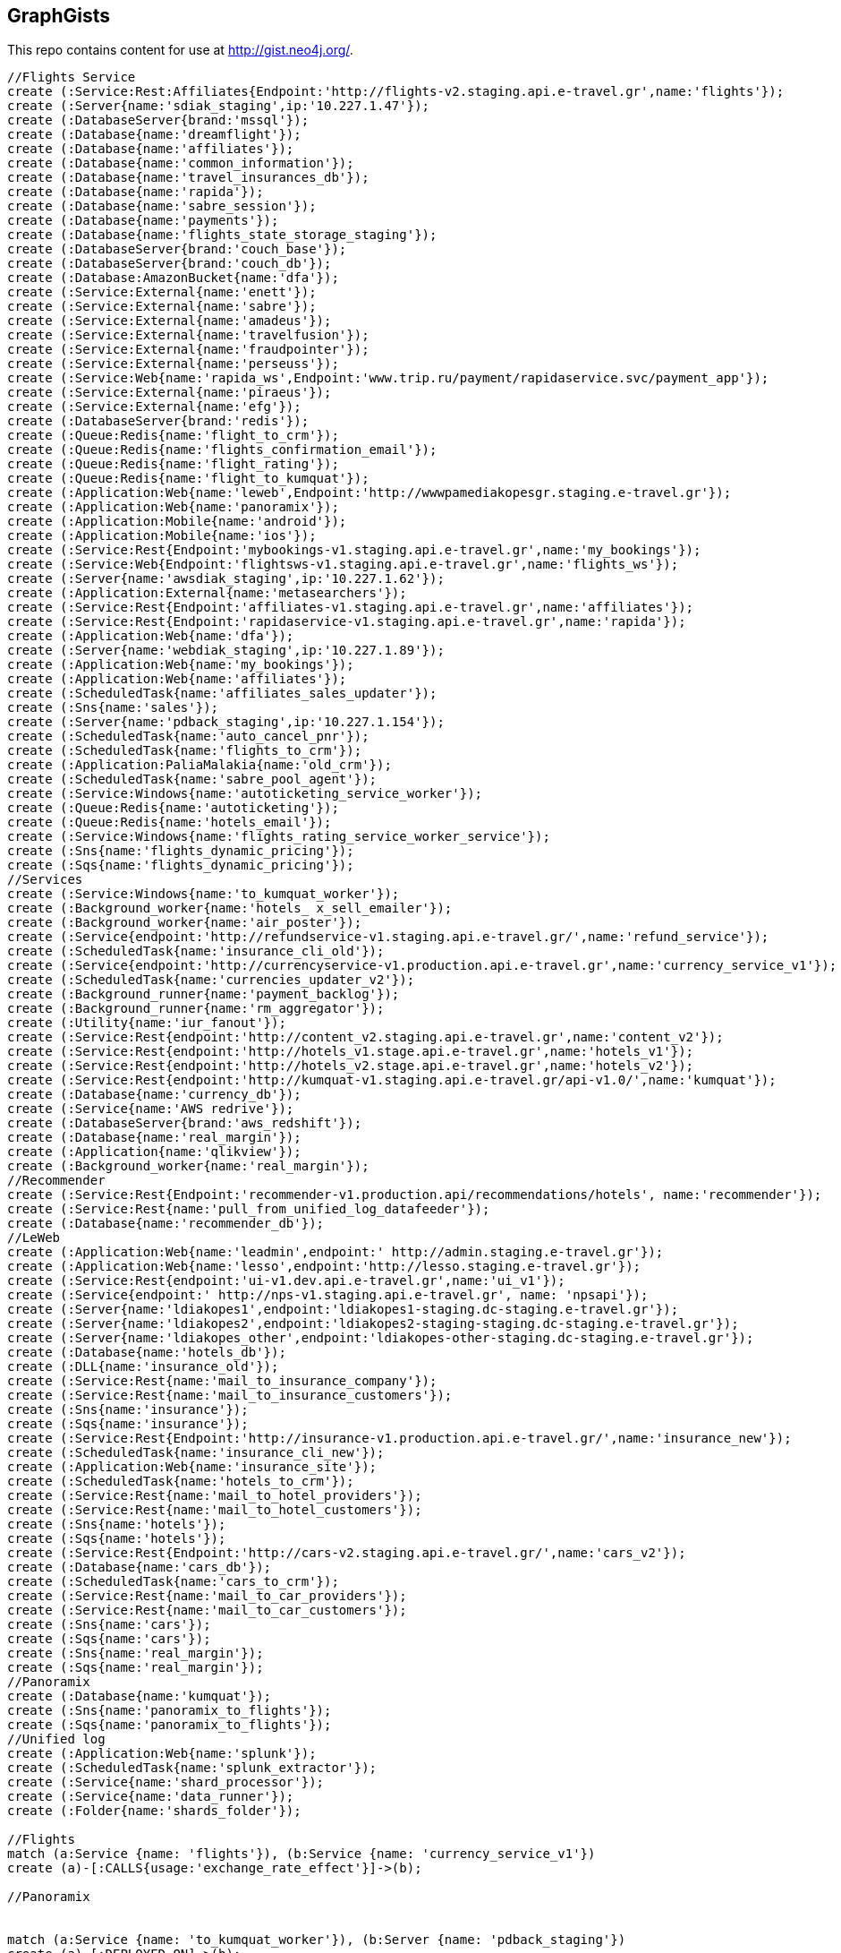 == GraphGists

This repo contains content for use at http://gist.neo4j.org/.


//hide
[source,cypher]
----
//Flights Service
create (:Service:Rest:Affiliates{Endpoint:'http://flights-v2.staging.api.e-travel.gr',name:'flights'});
create (:Server{name:'sdiak_staging',ip:'10.227.1.47'});
create (:DatabaseServer{brand:'mssql'});
create (:Database{name:'dreamflight'});
create (:Database{name:'affiliates'});
create (:Database{name:'common_information'});
create (:Database{name:'travel_insurances_db'});
create (:Database{name:'rapida'});
create (:Database{name:'sabre_session'});
create (:Database{name:'payments'});
create (:Database{name:'flights_state_storage_staging'});
create (:DatabaseServer{brand:'couch_base'});
create (:DatabaseServer{brand:'couch_db'});
create (:Database:AmazonBucket{name:'dfa'});
create (:Service:External{name:'enett'});
create (:Service:External{name:'sabre'});
create (:Service:External{name:'amadeus'});
create (:Service:External{name:'travelfusion'});
create (:Service:External{name:'fraudpointer'});
create (:Service:External{name:'perseuss'});
create (:Service:Web{name:'rapida_ws',Endpoint:'www.trip.ru/payment/rapidaservice.svc/payment_app'});
create (:Service:External{name:'piraeus'});
create (:Service:External{name:'efg'});
create (:DatabaseServer{brand:'redis'});
create (:Queue:Redis{name:'flight_to_crm'});
create (:Queue:Redis{name:'flights_confirmation_email'});
create (:Queue:Redis{name:'flight_rating'});
create (:Queue:Redis{name:'flight_to_kumquat'});
create (:Application:Web{name:'leweb',Endpoint:'http://wwwpamediakopesgr.staging.e-travel.gr'});
create (:Application:Web{name:'panoramix'});
create (:Application:Mobile{name:'android'});
create (:Application:Mobile{name:'ios'});
create (:Service:Rest{Endpoint:'mybookings-v1.staging.api.e-travel.gr',name:'my_bookings'});
create (:Service:Web{Endpoint:'flightsws-v1.staging.api.e-travel.gr',name:'flights_ws'});
create (:Server{name:'awsdiak_staging',ip:'10.227.1.62'});
create (:Application:External{name:'metasearchers'});
create (:Service:Rest{Endpoint:'affiliates-v1.staging.api.e-travel.gr',name:'affiliates'});
create (:Service:Rest{Endpoint:'rapidaservice-v1.staging.api.e-travel.gr',name:'rapida'});
create (:Application:Web{name:'dfa'});
create (:Server{name:'webdiak_staging',ip:'10.227.1.89'});
create (:Application:Web{name:'my_bookings'});
create (:Application:Web{name:'affiliates'});
create (:ScheduledTask{name:'affiliates_sales_updater'});
create (:Sns{name:'sales'});
create (:Server{name:'pdback_staging',ip:'10.227.1.154'});
create (:ScheduledTask{name:'auto_cancel_pnr'});
create (:ScheduledTask{name:'flights_to_crm'});
create (:Application:PaliaMalakia{name:'old_crm'});
create (:ScheduledTask{name:'sabre_pool_agent'});
create (:Service:Windows{name:'autoticketing_service_worker'});
create (:Queue:Redis{name:'autoticketing'});
create (:Queue:Redis{name:'hotels_email'});
create (:Service:Windows{name:'flights_rating_service_worker_service'});
create (:Sns{name:'flights_dynamic_pricing'});
create (:Sqs{name:'flights_dynamic_pricing'});
//Services
create (:Service:Windows{name:'to_kumquat_worker'});
create (:Background_worker{name:'hotels_ x_sell_emailer'});
create (:Background_worker{name:'air_poster'});
create (:Service{endpoint:'http://refundservice-v1.staging.api.e-travel.gr/',name:'refund_service'});
create (:ScheduledTask{name:'insurance_cli_old'});
create (:Service{endpoint:'http://currencyservice-v1.production.api.e-travel.gr',name:'currency_service_v1'});
create (:ScheduledTask{name:'currencies_updater_v2'});
create (:Background_runner{name:'payment_backlog'});
create (:Background_runner{name:'rm_aggregator'});
create (:Utility{name:'iur_fanout'});
create (:Service:Rest{endpoint:'http://content_v2.staging.api.e-travel.gr',name:'content_v2'});
create (:Service:Rest{endpoint:'http://hotels_v1.stage.api.e-travel.gr',name:'hotels_v1'});
create (:Service:Rest{endpoint:'http://hotels_v2.stage.api.e-travel.gr',name:'hotels_v2'});
create (:Service:Rest{endpoint:'http://kumquat-v1.staging.api.e-travel.gr/api-v1.0/',name:'kumquat'});
create (:Database{name:'currency_db'});
create (:Service{name:'AWS redrive'});
create (:DatabaseServer{brand:'aws_redshift'});
create (:Database{name:'real_margin'});
create (:Application{name:'qlikview'});
create (:Background_worker{name:'real_margin'});
//Recommender
create (:Service:Rest{Endpoint:'recommender-v1.production.api/recommendations/hotels', name:'recommender'});
create (:Service:Rest{name:'pull_from_unified_log_datafeeder'});
create (:Database{name:'recommender_db'});
//LeWeb
create (:Application:Web{name:'leadmin',endpoint:' http://admin.staging.e-travel.gr'});
create (:Application:Web{name:'lesso',endpoint:'http://lesso.staging.e-travel.gr'});
create (:Service:Rest{endpoint:'ui-v1.dev.api.e-travel.gr',name:'ui_v1'});
create (:Service{endpoint:' http://nps-v1.staging.api.e-travel.gr', name: 'npsapi'});
create (:Server{name:'ldiakopes1',endpoint:'ldiakopes1-staging.dc-staging.e-travel.gr'});
create (:Server{name:'ldiakopes2',endpoint:'ldiakopes2-staging-staging.dc-staging.e-travel.gr'});
create (:Server{name:'ldiakopes_other',endpoint:'ldiakopes-other-staging.dc-staging.e-travel.gr'});
create (:Database{name:'hotels_db'});
create (:DLL{name:'insurance_old'});
create (:Service:Rest{name:'mail_to_insurance_company'});
create (:Service:Rest{name:'mail_to_insurance_customers'});
create (:Sns{name:'insurance'});
create (:Sqs{name:'insurance'});
create (:Service:Rest{Endpoint:'http://insurance-v1.production.api.e-travel.gr/',name:'insurance_new'});
create (:ScheduledTask{name:'insurance_cli_new'});
create (:Application:Web{name:'insurance_site'});
create (:ScheduledTask{name:'hotels_to_crm'});
create (:Service:Rest{name:'mail_to_hotel_providers'});
create (:Service:Rest{name:'mail_to_hotel_customers'});
create (:Sns{name:'hotels'});
create (:Sqs{name:'hotels'});
create (:Service:Rest{Endpoint:'http://cars-v2.staging.api.e-travel.gr/',name:'cars_v2'});
create (:Database{name:'cars_db'});
create (:ScheduledTask{name:'cars_to_crm'});
create (:Service:Rest{name:'mail_to_car_providers'});
create (:Service:Rest{name:'mail_to_car_customers'});
create (:Sns{name:'cars'});
create (:Sqs{name:'cars'});
create (:Sns{name:'real_margin'});
create (:Sqs{name:'real_margin'});
//Panoramix
create (:Database{name:'kumquat'});
create (:Sns{name:'panoramix_to_flights'});
create (:Sqs{name:'panoramix_to_flights'});
//Unified log
create (:Application:Web{name:'splunk'});
create (:ScheduledTask{name:'splunk_extractor'});
create (:Service{name:'shard_processor'});
create (:Service{name:'data_runner'}); 
create (:Folder{name:'shards_folder'});

//Flights
match (a:Service {name: 'flights'}), (b:Service {name: 'currency_service_v1'})
create (a)-[:CALLS{usage:'exchange_rate_effect'}]->(b);

//Panoramix


match (a:Service {name: 'to_kumquat_worker'}), (b:Server {name: 'pdback_staging'})
create (a)-[:DEPLOYED_ON]->(b);

match (a:Service {name: 'to_kumquat_worker'}), (b:Queue {name: 'flight_to_kumquat'})
create (a)-[:READS_FROM]->(b);

match (a:Service {name: 'to_kumquat_worker'}), (b:Service {name: 'kumquat'})
create (a)-[:CALLS]->(b);

match (a:DatabaseServer {brand: 'redis'}), (b:Queue {name: 'hotels_email'})
create (a)-[:HOSTS]->(b);

match (a:Service {name: 'flights_rating_service_worker_service'}), (b:Server {name: 'pdback_staging'})
create (a)-[:DEPLOYED_ON]->(b);

match (a:Service {name: 'flights_rating_service_worker_service'}), (b:Queue {name: 'flight_rating'})
create (a)-[:READS_FROM]->(b);

match (a:Service {name: 'autoticketing_service_worker'}), (b:Server {name: 'pdback_staging'})
create (a)-[:DEPLOYED_ON]->(b);

match (a:Service {name: 'autoticketing_service_worker'}), (b:Queue {name: 'autoticketing'})
create (a)-[:READS_FROM]->(b);

match (a:Service {name: 'autoticketing_service_worker'}), (b:Service {name: 'amadeus'})
create (a)-[:CALLS]->(b);

match (a:Service {name: 'autoticketing_service_worker'}), (b:Service {name: 'sabre'})
create (a)-[:CALLS]->(b);

match (a:Queue {name: 'autoticketing'}), (b:Queue {name: 'flight_to_crm'})
create (a)-[:STORES_IN]->(b);

match (a:Service {name: 'flights'}), (b:Queue {name: 'autoticketing'})
create (a)-[:STORES_IN]->(b);

match (a:DatabaseServer {brand: 'redis'}), (b:Queue {name: 'autoticketing'})
create (a)-[:HOSTS]->(b);

match (a:ScheduledTask {name: 'sabre_pool_agent'}), (b:Server {name: 'pdback_staging'})
create (a)-[:DEPLOYED_ON]->(b);

match (a:ScheduledTask {name: 'sabre_pool_agent'}), (b:Database {name: 'sabre_session'})
create (a)-[:CLEAN]->(b);

match (a:ScheduledTask {name: 'flights_to_crm'}), (b:Server {name: 'pdback_staging'})
create (a)-[:DEPLOYED_ON]->(b);

match (a:ScheduledTask {name: 'flights_to_crm'}), (b:Application {name: 'old_crm'})
create (a)-[:STORES_IN]->(b);

match (a:ScheduledTask {name: 'flights_to_crm'}), (b:Queue {name: 'flight_to_crm'})
create (a)-[:READS_FROM]->(b);

match (a:ScheduledTask {name: 'auto_cancel_pnr'}), (b:Server {name: 'pdback_staging'})
create (a)-[:DEPLOYED_ON]->(b);

match (a:ScheduledTask {name: 'auto_cancel_pnr'}), (b:Service {name: 'sabre'})
create (a)-[:CALLS]->(b);

match (a:ScheduledTask {name: 'auto_cancel_pnr'}), (b:Database {name: 'dreamflight'})
create (a)-[:READS_FROM]->(b);

match (a:Application {name: 'dfa'}), (b:Server {name: 'webdiak_staging'})
create (a)-[:DEPLOYED_ON]->(b);

match (a:Application {name: 'dfa'}), (b:Database {name: 'dfa'})
create (a)-[:STORES_IN]->(b);

match (a:Service {name: 'flights'}), (b:Service {name: 'rapida'})
create (a)-[:CALLS]->(b);

match (a:Service {name: 'rapida'}), (b:Server {name: 'sdiak_staging'})
create (a)-[:DEPLOYED_ON]->(b);

match (a:Application {name: 'metasearchers'}) , (b:Service {name: 'flights_ws'})
create (a)-[:CALLED_BY]->(b);

match (a:Service {name: 'flights_ws'}), (b:Service {name: 'Anadeus'})
create (a)-[:CALLS]->(b);

match (a:Service {name: 'flights_ws'}), (b:Service {name: 'sabre'})
create (a)-[:CALLS]->(b);

match (a:Service {name: 'flights_ws'}), (b:Database {name: 'dfa'})
create (a)-[:RETRIEVES_FROM]->(b);

match (a:Service {name: 'flights_ws'}), (b:Database {name: 'dreamflight'})
create (a)-[:STORES_IN]->(b);

match (a:Service {name: 'flights_ws'}), (b:Database {name: 'flights_state_storage_staging'})
create (a)-[:STORES_IN]->(b);

match (a:Service {name: 'flights_ws'}), (b:Database {name: 'common_information'})
create (a)-[:STORES_IN]->(b);

match (a:Service {name: 'flights_ws'}), (b:Database {name: 'sabre_session'})
create (a)-[:STORES_IN]->(b);

match (a:Service {name: 'flights_ws'}), (b:Database {name: 'affiliates'})
create (a)-[:READS_FROM]->(b);

match (a:Service {name: 'flights_ws'}), (b:Server {name: 'awsdiak_staging'})
create (a)-[:DEPLOYED_ON]->(b);

match (a:Service {name: 'flights'}), (b:Server {name: 'sdiak_staging'})
create (a)-[:DEPLOYED_ON]->(b);

match (a:Service {name: 'affiliates'}), (b:Server {name: 'sdiak_staging'})
create (a)-[:DEPLOYED_ON]->(b);

match (a:Service {name: 'my_bookings'}), (b:Server {name: 'sdiak_staging'})
create (a)-[:DEPLOYED_ON]->(b);

match (a:DatabaseServer {brand: 'mssql'}), (b:Database {name: 'dreamflight'})
create (a)-[:HOSTS]->(b);

match (a:DatabaseServer {brand: 'mssql'}), (b:Database {name: 'affiliates'})
create (a)-[:HOSTS]->(b);

match (a:DatabaseServer {brand: 'mssql'}), (b:Database {name: 'common_information'})
create (a)-[:HOSTS]->(b);

match (a:DatabaseServer {brand: 'mssql'}), (b:Database {name: 'travel_insurances_db'})
create (a)-[:HOSTS]->(b);

match (a:DatabaseServer {brand: 'mssql'}), (b:Database {name: 'rapida'})
create (a)-[:HOSTS]->(b);

match (a:DatabaseServer {brand: 'mssql'}), (b:Database {name: 'sabre_session'})
create (a)-[:HOSTS]->(b);

match (a:DatabaseServer {brand: 'mssql'}), (b:Database {name: 'payments'})
create (a)-[:HOSTS]->(b);

match (a:DatabaseServer {brand: 'couch_base'}), (b:Database {name: 'flights_state_storage_staging'})
create (a)-[:HOSTS]->(b);

match (a:DatabaseServer {brand: 'redis'}), (b:Queue {name: 'flight_to_crm'})
create (a)-[:HOSTS]->(b);

match (a:DatabaseServer {brand: 'redis'}), (b:Queue {name: 'flights_confirmation_email'})
create (a)-[:HOSTS]->(b);

match (a:DatabaseServer {brand: 'redis'}), (b:Queue {name: 'flight_rating'})
create (a)-[:HOSTS]->(b);

match (a:DatabaseServer {brand: 'redis'}), (b:Queue {name: 'flight_to_kumquat'})
create (a)-[:HOSTS]->(b);

match (a:Service {name: 'flights'}), (b:Database {name: 'dreamflight'})
create (a)-[:STORES_IN]->(b);

match (a:Service {name: 'flights'}), (b:Database {name: 'dreamflight'})
create (a)-[:RETRIEVES_FROM{name: 'exchange_rates'}]->(b);

match (a:Service {name: 'flights_ws'}), (b:Database {name: 'dreamflight'})
create (a)-[:RETRIEVES_FROM{name: 'exchange_rates'}]->(b);

match (a:Service {name: 'flights'}), (b:Database {name: 'affiliates'})
create (a)-[:STORES_IN]->(b);

match (a:Service {name: 'flights'}), (b:Database {name: 'affiliates'})
create (a)-[:READS_FROM]->(b);

match (a:Service {name: 'flights'}), (b:Database {name: 'common_information'})
create (a)-[:STORES_IN]->(b);

match (a:Service {name: 'flights'}), (b:Database {name: 'travel_insurances_db'})
create (a)-[:STORES_IN]->(b);

match (a:Service {name: 'flights'}), (b:Database {name: 'rapida'})
create (a)-[:STORES_IN]->(b);

match (a:Service {name: 'flights'}), (b:Database {name: 'sabre_session'})
create (a)-[:STORES_IN]->(b);

match (a:Service {name: 'flights'}), (b:Database {name: 'payments'})
create (a)-[:STORES_IN]->(b);

match (a:Service {name: 'flights'}), (b:Database {name: 'flights_state_storage_staging'})
create (a)-[:STORES_IN]->(b);

match (a:Service {name: 'flights'}), (b:DatabaseServer {brand: 'couch_db'})
create (a)-[:STORES_IN]->(b);

match (a:Service {name: 'flights'}), (b:Database {name: 'dfa'})
create (a)-[:RETRIEVES_FROM]->(b);

match (a:Service {name: 'flights'}), (b:Queue {name: 'flight_to_crm'})
create (a)-[:STORES_IN]->(b);

match (a:Service {name: 'flights'}), (b:Queue {name: 'flights_confirmation_email'})
create (a)-[:STORES_IN]->(b);

match (a:Service {name: 'flights'}), (b:Queue {name: 'flight_rating'})
create (a)-[:STORES_IN]->(b);

match (a:Service {name: 'flights'}), (b:Queue {name: 'flight_to_kumquat'})
create (a)-[:STORES_IN]->(b);


match (a:Service {name: 'flights'}), (b:Service {name: 'enett'})
create (a)-[:CALLS]->(b);

match (a:Service {name: 'flights'}), (b:Service {name: 'sabre'})
create (a)-[:CALLS]->(b);

match (a:Service {name: 'flights'}), (b:Service {name: 'amadeus'})
create (a)-[:CALLS]->(b);

match (a:Service {name: 'flights'}), (b:Service {name: 'travelfusion'})
create (a)-[:CALLS]->(b);

match (a:Service {name: 'flights'}), (b:Service {name: 'fraudpointer'})
create (a)-[:CALLS]->(b);

match (a:Service {name: 'flights'}), (b:Service {name: 'perseuss'})
create (a)-[:CALLS]->(b);

match (a:Service {name: 'flights'}), (b:Service {name: 'efg'})
create (a)-[:CALLS]->(b);

match (a:Service {name: 'flights'}), (b:Service {name: 'rapida_ws'})
create (a)-[:CALLS]->(b);

match (a:Service {name: 'flights'}), (b:Service {name: 'piraeus'})
create (a)-[:CALLS]->(b);

match (a:Application {name: 'leweb'}) , (b:Service {name: 'flights'})
create (a)-[:CALLS]->(b);

match (a:Application {name: 'panoramix'}) , (b:Service {name: 'flights'})
create (a)-[:CALLS]->(b);

match (a:Application {name: 'my_bookings'}) , (b:Service {name: 'flights'})
create (a)-[:CALLS]->(b);

match (a:Application {name: 'android'}) , (b:Service {name: 'flights'})
create (a)-[:CALLS]->(b);

match (a:Application {name: 'ios'}) , (b:Service {name: 'flights'})
create (a)-[:CALLS]->(b);


//Services

//Recommender
match (a:Service{name:'hotels_v2'}), (b:Database{name:'hotels_db'})
create (a)-[:STORES_IN{endpoint:'hotels-v2.production.api/recommendations'}]->(b);

match (a:Service{name:'hotels_v2'}), (b:Service{name:'recommender'})
create (a)-[:CALLS{endpoint:'recommender-v1.production.api/recommendations/hotels'}]->(b);

match (a:Service{name:'recommender'}), (b:Service{name:'pull_from_unified_log_datafeeder'})
create (a)-[:CALLS]->(b);

match (a:Service{name:'pull_from_unified_log_datafeeder'}), (b:Database{name:'recommender_db'})
create (a)-[:STORES_IN]->(b);

match (a:Service{name:'pull_from_unified_log_datafeeder'}), (b:Database{name:'recommender_db'})
create (a)-[:RETRIEVES_FROM]->(b);

match (a:Service{name:'pull_from_unified_log_datafeeder'}), (b:Database{name:'hotels_db'})
create (a)-[:SENDS_TO]->(b);

match (a:Service{name:'pull_from_unified_log_datafeeder'}), (b:Database{name:'hotels_db'})
create (a)-[:RETRIEVES_FROM]->(b);

match (a:ScheduledTask {name: 'affiliates_sales_updater'}), (b:Server {name: 'pdback_staging'})
create (a)-[:DEPLOYED_ON]->(b);

match (a:Service {name: 'hotels_v2'}), (b:Server {name: 'sdiak_staging'})
create (a)-[:DEPLOYED_ON]->(b);

match (a:Service {name: 'hotels_v1'}), (b:Server {name: 'sdiak_staging'})
create (a)-[:DEPLOYED_ON]->(b);

match (a:Background_worker {name: 'hotels_ x_sell_emailer'}), (b:Server {name: 'pdback_staging'})
create (a)-[:DEPLOYED_ON]->(b);

match (a:ScheduledTask {name: 'affiliates_sales_updater'}), (b:Sns {name: 'sales'})
create (a)-[:READS_FROM]->(b);

match (a:ScheduledTask {name: 'affiliates_sales_updater'}), (b:Database {name: 'affiliates'})
create (a)-[:STORES_IN]->(b);

match (a:Application {name: 'affiliates'}), (b:Server {name: 'webdiak_staging'})
create (a)-[:DEPLOYED_ON]->(b);

match (a:Application {name: 'affiliates'}), (b:Database {name: 'affiliates'})
create (a)-[:STORES_IN]->(b);

match (a:Application {name: 'my_bookings'}), (b:Server {name: 'webdiak_staging'})
create (a)-[:DEPLOYED_ON]->(b);


match (a:Service {name: 'affiliates'}), (b:Database {name: 'affiliates'})
create (a)-[:STORES_IN]->(b);

match (a:Application{name:'panoramix'}), (b:Service{name:'refund_service'})
create (a)-[:CALLS{endpoint:'http://refundservice-v1.production.api.e-travel.gr/refund?format=json',name:'refund_transaction'}]->(b);

match (a:Application{name:'panoramix'}), (b:Service{name:'my_bookings'})
create (a)-[:CALLS{endpoint:'http://mybookings-v1.production.api.e-travel.gr/payments',name:'extra_payment'}]->(b);

match (a:Application{name:'panoramix'}), (b:Service{name:'flights'})
create (a)-[:CALLS{endpoint:'http://flights-v1.production.api.e-travel.gr/RequestTicketing',name:'issue_ticket'}]->(b);

match (a:Application{name:'panoramix'}), (b:Service{name:'flights'})
create (a)-[:CALLS{endpoint:'http://flights-v1.staging.api.e-travel.gr/VoidTicket',name:'void_ticket'}]->(b);

match (a:Application{name:'panoramix'}), (b:Service{name:'flights'})
create (a)-[:CALLS{endpoint:'http://flights-v1.staging.api.e-travel.gr/CancelPnr',name:'cancel_pnr'}]->(b);

match (a:Application{name:'panoramix'}), (b:Service{name:'flights'})
create (a)-[:CALLS{endpoint:'http://flights-v2.production.api.e-travel.gr/QmonitorCustomerAnswer',name:'schedule_changes_customer_response'}]->(b);


match (a:Application{name:'panoramix'}), (b:Service{name:'ui_v1'})
create (a)-[:CALLS{endpoint:'ui-v1.dev.api.e-travel.gr/api/my/notifications/new/sample.mail',name:'case_email_templates'}]->(b);

match (a:Application{name:'panoramix'}), (b:Service{name:'ui_v1'})
create (a)-[:CALLS{endpoint:'ui-v1.dev.api.e-travel.gr/api/my/flights_price_alerts.mail',name:'price_alerts_email_template'}]->(b);

match (a:Application{name:'panoramix'}), (b:Service{name:'ui_v1'})
create (a)-[:CALLS{endpoint:'ui-v1.dev.api.e-travel.gr/api/my/verifications/new.mail',name:'email_verficiation_template'}]->(b);

match (a:Application{name:'panoramix'}), (b:Service{name:'ui_v1'})
create (a)-[:CALLS{endpoint:'ui-v1.dev.api.e-travel.gr/api/my/registrations/new.mail',name:'registration_email_template'}]->(b);

match (a:Application{name:'panoramix'}), (b:Service{name:'ui_v1'})
create (a)-[:CALLS{endpoint:'ui-v1.dev.api.e-travel.gr/api/my/password/new.mail',name:'reset_password_email_template'}]->(b);

match (a:Application{name:'panoramix'}), (b:Service{name:'ui_v1'})
create (a)-[:CALLS{endpoint:'ui-v1.dev.api.e-travel.gr/api/my/flight_reservations/:reservation_id.mail',name:'one_communication_email'}]->(b);

match (a:Application{name:'panoramix'}), (b:Service{name:'ui_v1'})
create (a)-[:CALLS{endpoint:'ui-v1.dev.api.e-travel.gr/api/my/invoices/:invoice_id.mail',name:'invoice_email'}]->(b);

match (a:Background_worker{name:'hotels_ x_sell_emailer'}), (b:Queue{name:'hotels_email'})
create (a)-[:RETRIEVES_FROM{name:'hotels_x_sell_email'}]->(b);

match (a:Background_worker{name:'hotels_ x_sell_emailer'}), (b:Service{name:'flights'})
create (a)-[:CALLS{endpoint:'flights-v2.staging.api.e-travel.gr',name:'hotels_x_sell_email'}]->(b);

match (a:Background_worker{name:'hotels_ x_sell_emailer'}), (b:Service{name:'ui_v1'})
create (a)-[:CALLS{endpoint:'ui-v1.dev.api.e-travel.gr/api/flights/reservations/:reservation_id/cross_selling.mail',name:'hotels_x_sell_email'}]->(b);

match (a:Service{name:'ui_v1'}), (b:Service{name:'hotels_v2'})
create (a)-[:CALLS{name:'hotels_x_sell_email'}]->(b);

match (a:Service{name:'currency_service_v1'}), (b:Database{name:'currency_db'})
create (a)-[:STORES_IN]->(b);

match (a:ScheduledTask{name:'currencies_updater_v2'}), (b:Database{name:'dreamflight'})
create (a)-[:STORES_IN{name:'exchange_rates'}]->(b);

match (a:ScheduledTask{name:'currencies_updater_v2'}), (b:Service{name:'currency_service_v1'})
create (a)-[:CALLS]->(b);

match (a:ScheduledTask{name:'currencies_updater_v2'}), (b:Database{name:'currency_db'})
create (a)-[:RETRIEVES_FROM{name:'exchange_rates'}]->(b);

match (a:Background_runner{name:'payment_backlog'}), (b:Database{name:'common_information'})
create (a)-[:READS_FROM]->(b);




match (a:Service{name:'content_v2'}), (b:Application{name:'leweb'})
create (a)-[:CALLED_BY]->(b);

match (a:Application {name:'leweb'}), (b:Service {name:'hotels_v2'})
create (a)-[:CALLS]->(b);

match (a:Service{name:'hotels_v2'}), (b:Database{name:'hotels_db'})
create (a)-[:READS_FROM]->(b);

match (a:Service{name:'hotels_v2'}), (b:DatabaseServer{brand:'couch_db'})
create (a)-[:CALLS]->(b);

match (a:Service{name:'flights'}), (b:DLL{name:'insurance_old'})
create (a)-[:CALLS]->(b);

match (a:DLL{name:'insurance_old'}), (b:Database{name:'travel_insurances_db'})
create (a)-[:STORES_IN]->(b);

match (a:ScheduledTask{name:'insurance_cli_old'}), (b:Database{name:'travel_insurances_db'})
create (a)-[:READS_FROM]->(b);

match (a:ScheduledTask{name:'insurance_cli_old'}), (b:Application{name:'old_crm'})
create (a)-[:SENDS_TO]->(b);

match (a:ScheduledTask{name:'insurance_cli_old'}), (b:Service{name:'mail_to_insurance_company'})
create (a)-[:SENDS_TO]->(b);

match (a:ScheduledTask{name:'insurance_cli_old'}), (b:Service{name:'mail_to_customers'})
create (a)-[:SENDS_TO]->(b);

match (a:ScheduledTask{name:'insurance_cli_old'}), (b:Sns{name:'insurance'})
create (a)-[:SENDS_TO]->(b);

match (a:Sns{name:'insurance'}), (b:Sqs{name:'insurance'})
create (a)-[:SENDS_TO]->(b);

match (a:Service{name:'AWS redrive'}), (b:Sqs{name:'insurance'})
create (a)-[:READS_FROM]->(b);

match (a:Service{name:'AWS redrive'}), (b:Service{name:'kumquat'})
create (a)-[:SENDS_TO]->(b);

match (a:Application{name:'android'}), (b:Service{name:'insurance_new'})
create (a)-[:CALLS]->(b);

match (a:Application{name:'ios'}), (b:Service{name:'insurance_new'})
create (a)-[:CALLS]->(b);

match (a:Service{name:'insurance_new'}), (b:Database{name:'travel_insurances_db'})
create (a)-[:STORES_IN]->(b);

match (a:ScheduledTask{name:'insurance_cli_new'}), (b:Database{name:'travel_insurances_db'})
create (a)-[:READS_FROM]->(b);

match (a:ScheduledTask{name:'insurance_cli_new'}), (b:Application{name:'old_crm'})
create (a)-[:SENDS_TO]->(b);

match (a:ScheduledTask{name:'insurance_cli_new'}), (b:Service{name:'mail_to_insurance_company'})
create (a)-[:SENDS_TO]->(b);

match (a:ScheduledTask{name:'insurance_cli_new'}), (b:Service{name:'mail_to_insurance_customers'})
create (a)-[:SENDS_TO]->(b);

match (a:ScheduledTask{name:'insurance_cli_new'}), (b:Sns{name:'insurance'})
create (a)-[:SENDS_TO]->(b);

match (a:Application{name:'insurance_site'}), (b:Database{name:'travel_insurances_db'})
create (a)-[:STORES_IN]->(b);




match (a:Service{name:'hotels_v2'}), (b:Database{name:'hotels_db'})
create (a)-[:STORES_IN]->(b);

match (a:ScheduledTask{name:'hotels_to_crm'}), (b:Database{name:'hotels_db'})
create (a)-[:READS_FROM]->(b);

match (a:ScheduledTask{name:'hotels_to_crm'}), (b:Application{name:'old_crm'})
create (a)-[:SENDS_TO]->(b);

match (a:ScheduledTask{name:'hotels_to_crm'}), (b:Service{name:'mail_to_hotel_providers'})
create (a)-[:SENDS_TO]->(b);

match (a:ScheduledTask{name:'hotels_to_crm'}), (b:Service{name:'mail_to_hotel_customers'})
create (a)-[:SENDS_TO]->(b);

match (a:ScheduledTask{name:'hotels_to_crm'}), (b:Sns{name:'hotels'})
create (a)-[:SENDS_TO]->(b);

match (a:Sns{name:'hotels'}), (b:Sqs{name:'hotels'})
create (a)-[:SENDS_TO]->(b);

match (a:Service{name:'AWS redrive'}), (b:Sqs{name:'hotels'})
create (a)-[:READS_FROM]->(b);

match (a:Service{name:'AWS redrive'}), (b:Service{name:'kumquat'})
create (a)-[:SENDS_TO]->(b);



match (a:Service{name:'cars_v2'}), (b:Database{name:'cars_db'})
create (a)-[:STORES_IN]->(b);

match  (a:ScheduledTask{name:'cars_to_crm'}), (b:Database{name:'cars_db'})
create (a)-[:READS_FROM]->(b);

match  (a:ScheduledTask{name:'cars_to_crm'}), (b:Application{name:'old_crm'})
create (a)-[:SENDS_TO]->(b);

match  (a:ScheduledTask{name:'cars_to_crm'}), (b:Service{name:'mail_to_car_providers'})
create (a)-[:SENDS_TO]->(b);

match  (a:ScheduledTask{name:'cars_to_crm'}), (b:Service{name:'mail_to_car_customers'})
create (a)-[:SENDS_TO]->(b);

match  (a:ScheduledTask{name:'cars_to_crm'}), (b:Sns{name:'cars'}) 
create (a)-[:SENDS_TO]->(b);

match (a:Sns{name:'cars'}), (b:Sqs{name:'cars'})
create (a)-[:SENDS_TO]->(b);

match (a:Service{name:'AWS redrive'}), (b:Sqs{name:'cars'})
create (a)-[:READS_FROM]->(b);

match (a:Service{name:'AWS redrive'}), (b:Service{name:'kumquat'})
create (a)-[:SENDS_TO]->(b);

//LeWeb


match (a:Service {name: 'content_v2'}), (b:DatabaseServer {brand: 'couch_db'})
create (a)-[:STORES_IN]->(b);

match (a:Service {name: 'content_v2'}), (b:Application {name: 'leadmin'})
create (a)-[:CALLED_BY]->(b);

match (a:Application {name: 'lesso'}), (b:Application {name: 'leweb'})
create (a)-[:CALLED_BY]->(b);

match (a:Application {name: 'lesso'}), (b:Application {name: 'panoramix'})
create (a)-[:CALLED_BY]->(b);

match (a:Service {name: 'npsapi'}), (b:Application {name: 'leweb'})
create (a)-[:CALLED_BY]->(b);

match (a:Application {name: 'leweb'}), (b:Server {name: 'ldiakopes1'})
create (a)-[:DEPLOYED_ON]->(b);
match (a:Application {name: 'leweb'}), (b:Server {name: 'ldiakopes2'})
create (a)-[:DEPLOYED_ON]->(b);

match (a:Application {name: 'leadmin'}), (b:Server {name: 'ldiakopes_other'})
create (a)-[:DEPLOYED_ON]->(b);
match (a:Application {name: 'lesso'}), (b:Server {name: 'ldiakopes_other'})
create (a)-[:DEPLOYED_ON]->(b);

//Panoramix


//Modules
// -------

match (a:Service{name:'kumquat'}), (b:Database{name:'kumquat'})
create (a)-[:STORES_IN]->(b);

match (a:Application{name:'panoramix'}), (b:Database{name:'kumquat'})
create (a)-[:STORES_IN]->(b);

match (a:Service{name:'kumquat'}), (b:Database{name:'kumquat'})
create (a)-[:READS_FROM]->(b);

match (a:Application{name:'panoramix'}), (b:Database{name:'kumquat'})
create (a)-[:READS_FROM]->(b);

match (a:Service {name: 'kumquat'}), (b:Sns {name: 'sales'})
create (a)-[:SENDS_TO]->(b);

match (a:Application{name:'panoramix'}), (b:Service{name:'currency_service_v1'})
create (a)-[:STORES_IN]->(b);

//Real Margin

match (a:Service{name:'flights'}), (b:Sns{name:'flights_dynamic_pricing'})
create (a)-[:SENDS_TO]->(b);

match (a:Sns{name:'flights_dynamic_pricing'}), (b:Sqs{name:'flights_dynamic_pricing'})
create (a)-[:SENDS_TO]->(b);

match (a:Service{name:'flights'}), (b:Sns{name:'real_margin'})
create (a)-[:SENDS_TO]->(b);

match (a:Sns{name:'real_margin'}), (b:Sqs{name:'real_margin'})
create (a)-[:SENDS_TO]->(b);

match (a:Application{name:'panoramix'}), (b:Sns{name:'real_margin'})
create (a)-[:SENDS_TO]->(b);

match (a:Application{name:'panoramix'}), (b:Sns{name:'panoramix_to_flights'})
create (a)-[:SENDS_TO]->(b);

match (a:Sns{name:'panoramix_to_flights'}), (b:Sqs{name:'panoramix_to_flights'})
create (a)-[:SENDS_TO]->(b);

match (a:Service{name:'AWS redrive'}), (b:Service{name:'flights'})
create (a)-[:CALLS{endpoint:'http://flights-v2.production.api.e-travel.gr/RealMargin'}]->(b);

match (a:Background_worker{name:'real_margin'}), (b:Sqs{name:'real_margin'})
create (a)-[:READS_FROM]->(b);

match (a:Background_worker{name:'real_margin'}), (b:Sqs{name:'real_margin'})
create (a)-[:READS_FROM]->(b);

match (a:Service{name:'AWS redrive'}), (b:Sqs{name:'panoramix_to_flights'})
create (a)-[:READS_FROM]->(b);

match (a:DatabaseServer {brand: 'aws_redshift'}), (b:Database {name: 'real_margin'})
create (a)-[:HOSTS]->(b);

match (a:Background_worker{name:'real_margin'}), (b:Database {name: 'real_margin'})
create (a)-[:STORES_IN]->(b);

match (a:Background_runner {name: 'rm_aggregator'}), (b:Database {name: 'real_margin'})
create (a)-[:READS_FROM]->(b);

match (a:Background_runner {name: 'rm_aggregator'}), (b:Application {name: 'qlikview'})
create (a)-[:SENDS_TO]->(b);

//Unified log
match (a:ScheduledTask{name:'splunk_extractor'}), (b:Application{name:'splunk'})
create (a)-[:READS_FROM]->(b);

match (a:Service{name:'shard_processor'}), (b:ScheduledTask{name:'splunk_extractor'})
create (a)-[:READS_FROM]->(b);

match (a:Service{name:'shard_processor'}), (b:Folder{name:'shards_folder'})
create (a)-[:STORES_IN]->(b);

match (a:Service{name:'data_runner'}), (b:Folder{name:'shards_folder'})
create (a)-[:READS_FROM]->(b);

match (a:Service{name:'data_runner'}), (b:DatabaseServer{brand: 'aws_redshift'})
create (a)-[:STORES_IN]->(b);
----

=== Affiliates Data Flow
//hide
[source,cypher]
----
MATCH (n:Database{name:"affiliates"})-[]-(m) MATCH (k:ScheduledTask{name:"affiliates_sales_updater"})-[:READS_FROM]-(l)
return n,m,k,l,labels(n);
----
//graph_result



=== Systems hotels x-sell email
//hide
[source,cypher]
----
MATCH (n)-[r{name:"hotels_x_sell_email"}]-(m)
return n,m;
----
//graph_result

=== What if redis server fails. Which systems are affected?
//hide
[source,cypher]
----
MATCH (n:DatabaseServer{brand:"redis"})-[r]-(m)-[]-(f)
return n,m,f;
----
//graph_result


=== Flow of data to Panoramix
//hide
[source,cypher]
----
MATCH (n:Service{name:"kumquat"})-[]-(m)-[r]-(f)
return n,m,f;
----
//graph_result

=== Apps and Services in servers - Graph
//hide
[source,cypher]
----
MATCH (n)-[:DEPLOYED_ON]-(m:Server)
return n,m;
----
//graph_result

=== Recommender
//hide
[source,cypher]
----
MATCH (n:Service{name:"recommender"})-[]-(m)-[r]-(l)
return n,m,l;
----
//graph_result

=== Usage of currency service
//hide
[source,cypher]
----
MATCH (n:Service{name:"currency_service_v1"})-[*0..1]-(m)-[:STORES_IN]-(l:Database)
return n,m,l;
----
//graph_result

=== Real Margin
//hide
[source,cypher]
----
MATCH (n:Service{name:"real_margin"})-[]-(m)
return n,m;
----
//graph_result


=== Apps and Services in servers - table
//hide
[source,cypher]
----
MATCH (n)-[:DEPLOYED_ON]-(m:Server)
return n.name,n.endpoint,m.name,m.ip;
----
//table



----






----


=== Full graph
//graph
